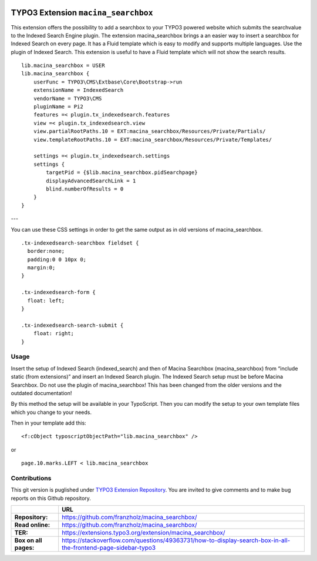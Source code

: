 

|LatestStableVersion|_ |TotalDownloads|_ |MonthlyDownloads|_


.. |LatestStableVersion| image:: https://poser.pugx.org/jambagecom/macina-searchbox/v/stable.svg
   :alt: Latest Stable Version
.. _LatestStableVersion: https://packagist.org/packages/jambagecom/macina-searchbox

.. |TotalDownloads| image:: https://poser.pugx.org/jambagecom/macina-searchbox/d/total.svg
   :alt: Total Downloads
.. _TotalDownloads: https://packagist.org/packages/jambagecom/macina-searchbox

.. |MonthlyDownloads| image:: https://poser.pugx.org/jambagecom/macina-searchbox/d/monthly
   :alt: Monthly Downloads
.. _MonthlyDownloads: https://packagist.org/packages/jambagecom/macina-searchbox



====================================
TYPO3 Extension ``macina_searchbox``
====================================


This extension offers the possibility to add a searchbox to your TYPO3
powered website which submits the searchvalue to the Indexed Search
Engine plugin.
The extension macina_searchbox brings a an easier way to insert a searchbox for Indexed Search on every page.
It has a Fluid template which is easy to
modify and supports multiple languages. Use the plugin of Indexed
Search. This extension is useful to have a Fluid template which will not
show the search results.


::

   lib.macina_searchbox = USER
   lib.macina_searchbox {
       userFunc = TYPO3\CMS\Extbase\Core\Bootstrap->run
       extensionName = IndexedSearch
       vendorName = TYPO3\CMS
       pluginName = Pi2
       features =< plugin.tx_indexedsearch.features
       view =< plugin.tx_indexedsearch.view
       view.partialRootPaths.10 = EXT:macina_searchbox/Resources/Private/Partials/
       view.templateRootPaths.10 = EXT:macina_searchbox/Resources/Private/Templates/

       settings =< plugin.tx_indexedsearch.settings
       settings {
           targetPid = {$lib.macina_searchbox.pidSearchpage}
           displayAdvancedSearchLink = 1
           blind.numberOfResults = 0
       }
   }


---

You can use these CSS settings in order to get the same output as in old
versions of macina_searchbox.

::

   .tx-indexedsearch-searchbox fieldset {
     border:none;
     padding:0 0 10px 0;
     margin:0;
   }

   .tx-indexedsearch-form {
     float: left;
   }

   .tx-indexedsearch-search-submit {
       float: right;
   }


Usage
=====

Insert the setup of Indexed Search (indexed_search) and then of Macina Searchbox (macina_searchbox) from “include static (from
extensions)” and insert an Indexed Search plugin. The Indexed Search setup must be before Macina Searchbox.
Do not use the plugin
of macina_searchbox! This has been changed from the older versions and the outdated documentation!

By this method the setup will be available in your TypoScript. Then you can modify the setup to your own template files which you change to your needs.

Then in your template add this:

::

  <f:cObject typoscriptObjectPath="lib.macina_searchbox" />


or

::

   page.10.marks.LEFT < lib.macina_searchbox

Contributions
=============

This git version is puglished under `TYPO3 Extension
Repository <https://extensions.typo3.org/>`__. You are invited to give
comments and to make bug reports on this Github repository.



.. csv-table::
   :header: "", "URL"

   **Repository:**,        https://github.com/franzholz/macina_searchbox/
   **Read online:**,       https://github.com/franzholz/macina_searchbox/
   **TER:**,               https://extensions.typo3.org/extension/macina_searchbox/
   **Box on all pages:**,  https://stackoverflow.com/questions/49363731/how-to-display-search-box-in-all-the-frontend-page-sidebar-typo3


